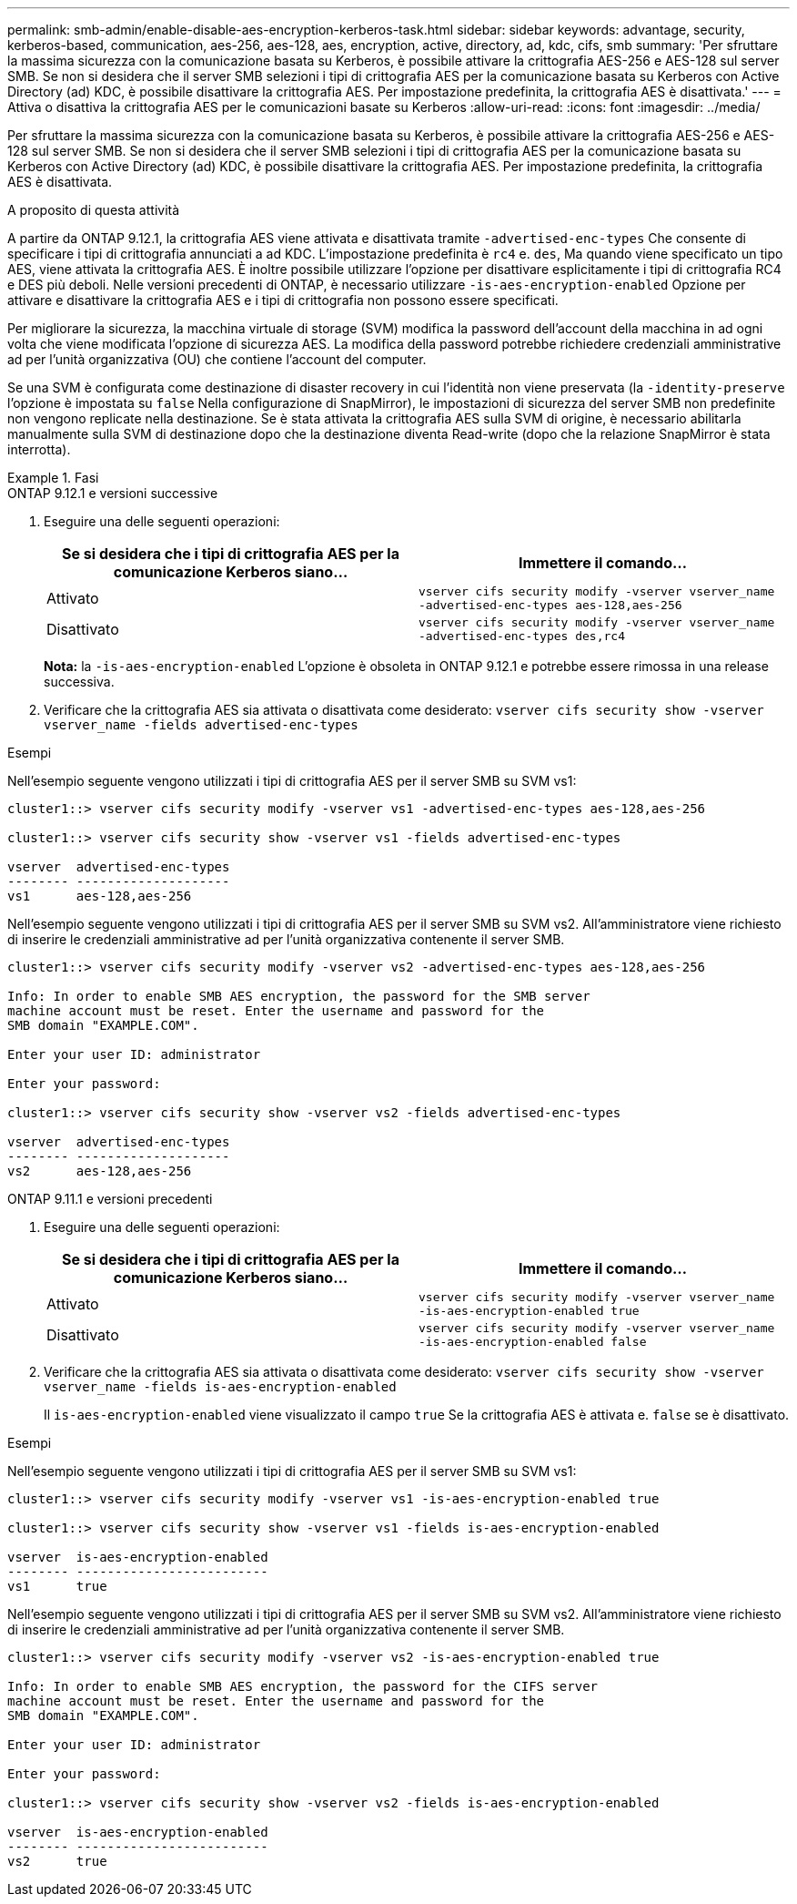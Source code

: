 ---
permalink: smb-admin/enable-disable-aes-encryption-kerberos-task.html 
sidebar: sidebar 
keywords: advantage, security, kerberos-based, communication, aes-256, aes-128, aes, encryption, active, directory, ad, kdc, cifs, smb 
summary: 'Per sfruttare la massima sicurezza con la comunicazione basata su Kerberos, è possibile attivare la crittografia AES-256 e AES-128 sul server SMB. Se non si desidera che il server SMB selezioni i tipi di crittografia AES per la comunicazione basata su Kerberos con Active Directory (ad) KDC, è possibile disattivare la crittografia AES. Per impostazione predefinita, la crittografia AES è disattivata.' 
---
= Attiva o disattiva la crittografia AES per le comunicazioni basate su Kerberos
:allow-uri-read: 
:icons: font
:imagesdir: ../media/


[role="lead"]
Per sfruttare la massima sicurezza con la comunicazione basata su Kerberos, è possibile attivare la crittografia AES-256 e AES-128 sul server SMB. Se non si desidera che il server SMB selezioni i tipi di crittografia AES per la comunicazione basata su Kerberos con Active Directory (ad) KDC, è possibile disattivare la crittografia AES. Per impostazione predefinita, la crittografia AES è disattivata.

.A proposito di questa attività
A partire da ONTAP 9.12.1, la crittografia AES viene attivata e disattivata tramite `-advertised-enc-types` Che consente di specificare i tipi di crittografia annunciati a ad KDC. L'impostazione predefinita è `rc4` e. `des`, Ma quando viene specificato un tipo AES, viene attivata la crittografia AES. È inoltre possibile utilizzare l'opzione per disattivare esplicitamente i tipi di crittografia RC4 e DES più deboli. Nelle versioni precedenti di ONTAP, è necessario utilizzare `-is-aes-encryption-enabled` Opzione per attivare e disattivare la crittografia AES e i tipi di crittografia non possono essere specificati.

Per migliorare la sicurezza, la macchina virtuale di storage (SVM) modifica la password dell'account della macchina in ad ogni volta che viene modificata l'opzione di sicurezza AES. La modifica della password potrebbe richiedere credenziali amministrative ad per l'unità organizzativa (OU) che contiene l'account del computer.

Se una SVM è configurata come destinazione di disaster recovery in cui l'identità non viene preservata (la `-identity-preserve` l'opzione è impostata su `false` Nella configurazione di SnapMirror), le impostazioni di sicurezza del server SMB non predefinite non vengono replicate nella destinazione. Se è stata attivata la crittografia AES sulla SVM di origine, è necessario abilitarla manualmente sulla SVM di destinazione dopo che la destinazione diventa Read-write (dopo che la relazione SnapMirror è stata interrotta).

.Fasi
[role="tabbed-block"]
====
.ONTAP 9.12.1 e versioni successive
--
. Eseguire una delle seguenti operazioni:
+
|===
| Se si desidera che i tipi di crittografia AES per la comunicazione Kerberos siano... | Immettere il comando... 


 a| 
Attivato
 a| 
`vserver cifs security modify -vserver vserver_name -advertised-enc-types aes-128,aes-256`



 a| 
Disattivato
 a| 
`vserver cifs security modify -vserver vserver_name -advertised-enc-types des,rc4`

|===
+
*Nota:* la `-is-aes-encryption-enabled` L'opzione è obsoleta in ONTAP 9.12.1 e potrebbe essere rimossa in una release successiva.

. Verificare che la crittografia AES sia attivata o disattivata come desiderato: `vserver cifs security show -vserver vserver_name -fields advertised-enc-types`


.Esempi
Nell'esempio seguente vengono utilizzati i tipi di crittografia AES per il server SMB su SVM vs1:

[listing]
----
cluster1::> vserver cifs security modify -vserver vs1 -advertised-enc-types aes-128,aes-256

cluster1::> vserver cifs security show -vserver vs1 -fields advertised-enc-types

vserver  advertised-enc-types
-------- --------------------
vs1      aes-128,aes-256
----
Nell'esempio seguente vengono utilizzati i tipi di crittografia AES per il server SMB su SVM vs2. All'amministratore viene richiesto di inserire le credenziali amministrative ad per l'unità organizzativa contenente il server SMB.

[listing]
----
cluster1::> vserver cifs security modify -vserver vs2 -advertised-enc-types aes-128,aes-256

Info: In order to enable SMB AES encryption, the password for the SMB server
machine account must be reset. Enter the username and password for the
SMB domain "EXAMPLE.COM".

Enter your user ID: administrator

Enter your password:

cluster1::> vserver cifs security show -vserver vs2 -fields advertised-enc-types

vserver  advertised-enc-types
-------- --------------------
vs2      aes-128,aes-256


----
--
.ONTAP 9.11.1 e versioni precedenti
--
. Eseguire una delle seguenti operazioni:
+
|===
| Se si desidera che i tipi di crittografia AES per la comunicazione Kerberos siano... | Immettere il comando... 


 a| 
Attivato
 a| 
`vserver cifs security modify -vserver vserver_name -is-aes-encryption-enabled true`



 a| 
Disattivato
 a| 
`vserver cifs security modify -vserver vserver_name -is-aes-encryption-enabled false`

|===
. Verificare che la crittografia AES sia attivata o disattivata come desiderato: `vserver cifs security show -vserver vserver_name -fields is-aes-encryption-enabled`
+
Il `is-aes-encryption-enabled` viene visualizzato il campo `true` Se la crittografia AES è attivata e. `false` se è disattivato.



.Esempi
Nell'esempio seguente vengono utilizzati i tipi di crittografia AES per il server SMB su SVM vs1:

[listing]
----
cluster1::> vserver cifs security modify -vserver vs1 -is-aes-encryption-enabled true

cluster1::> vserver cifs security show -vserver vs1 -fields is-aes-encryption-enabled

vserver  is-aes-encryption-enabled
-------- -------------------------
vs1      true
----
Nell'esempio seguente vengono utilizzati i tipi di crittografia AES per il server SMB su SVM vs2. All'amministratore viene richiesto di inserire le credenziali amministrative ad per l'unità organizzativa contenente il server SMB.

[listing]
----
cluster1::> vserver cifs security modify -vserver vs2 -is-aes-encryption-enabled true

Info: In order to enable SMB AES encryption, the password for the CIFS server
machine account must be reset. Enter the username and password for the
SMB domain "EXAMPLE.COM".

Enter your user ID: administrator

Enter your password:

cluster1::> vserver cifs security show -vserver vs2 -fields is-aes-encryption-enabled

vserver  is-aes-encryption-enabled
-------- -------------------------
vs2      true
----
--
====